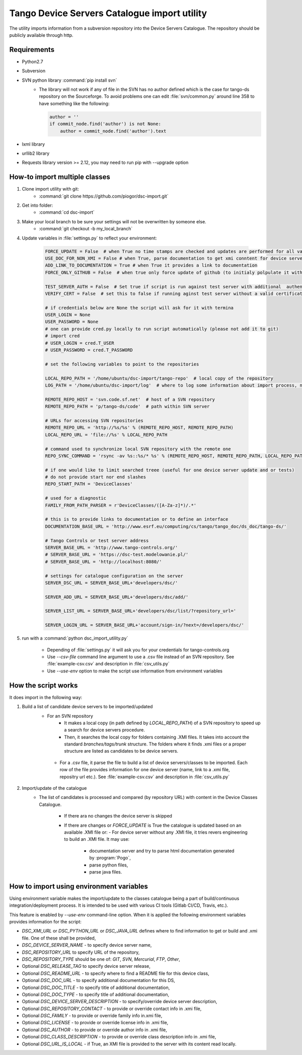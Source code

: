 
Tango Device Servers Catalogue import utility
=============================================

The utility imports information from a subversion repository into the Device Servers Catalogue. The repository should be
publicly available through http.

Requirements
------------

- Python2.7
- Subversion
- SVN python library :command:`pip install svn`
    - The library will not work if any of file in the SVN has no author defined which is the case for tango-ds repository
      on the Sourceforge. To avoid problems one can edit :file:`svn/common.py` around line 358 to have something like
      the following:

      .. code-block:: python

                author = ''
                if commit_node.find('author') is not None:
                    author = commit_node.find('author').text

- lxml library
- urllib2 library
- Requests library version >= 2.12, you may need to run pip with --upgrade option

How-to import multiple classes
------------------------------

#. Clone import utility with git:
    - :command:`git clone https://github.com/piogor/dsc-import.git`

#. Get into folder:
    - :command:`cd dsc-import`

#. Make your local branch to be sure your settings will not be overwritten by someone else.
    - :command:`git checkout -b my_local_branch`

#. Update variables in :file:`settings.py` to reflect your environment:

    .. code-block:: python

        FORCE_UPDATE = False  # when True no time stamps are checked and updates are performed for all valid device servers
        USE_DOC_FOR_NON_XMI = False # when True, parse documentation to get xmi conntent for device servers without XMI
        ADD_LINK_TO_DOCUMENTATION = True # when True it provides a link to documentation
        FORCE_ONLY_GITHUB = False  # when true only force update of github (to initialy polpulate it with data)

        TEST_SERVER_AUTH = False  # Set true if script is run against test server with additional  authentication (webu test)
        VERIFY_CERT = False  # set this to false if running aginst test server without a valid certificate

        # if credentials below are None the script will ask for it with termina
        USER_LOGIN = None
        USER_PASSWORD = None
        # one can provide cred.py locally to run script automatically (please not add it to git)
        # import cred
        # USER_LOGIN = cred.T_USER
        # USER_PASSWORD = cred.T_PASSWORD

        # set the following variables to point to the repositories

        LOCAL_REPO_PATH = '/home/ubuntu/dsc-import/tango-repo'  # local copy of the repository
        LOG_PATH = '/home/ubuntu/dsc-import/log'  # where to log some information about import process, not used now.

        REMOTE_REPO_HOST = 'svn.code.sf.net'  # host of a SVN repository
        REMOTE_REPO_PATH = 'p/tango-ds/code'  # path within SVN server

        # URLs for accessing SVN repositories
        REMOTE_REPO_URL = 'http://%s/%s' % (REMOTE_REPO_HOST, REMOTE_REPO_PATH)
        LOCAL_REPO_URL = 'file://%s' % LOCAL_REPO_PATH

        # command used to synchronize local SVN repository with the remote one
        REPO_SYNC_COMMAND = 'rsync -av %s::%s/* %s' % (REMOTE_REPO_HOST, REMOTE_REPO_PATH, LOCAL_REPO_PATH)

        # if one would like to limit searched treee (useful for one device server update and or tests)
        # do not provide start nor end slashes
        REPO_START_PATH = 'DeviceClasses'

        # used for a diagnostic
        FAMILY_FROM_PATH_PARSER = r'DeviceClasses/([A-Za-z]*)/.*'

        # this is to provide links to documentation or to define an interface
        DOCUMENTATION_BASE_URL = 'http://www.esrf.eu/computing/cs/tango/tango_doc/ds_doc/tango-ds/'

        # Tango Controls or test server address
        SERVER_BASE_URL = 'http://www.tango-controls.org/'
        # SERVER_BASE_URL = 'https://dsc-test.modelowanie.pl/'
        # SERVER_BASE_URL = 'http://localhost:8080/'

        # settings for catalogue configuration on the server
        SERVER_DSC_URL = SERVER_BASE_URL+'developers/dsc/'

        SERVER_ADD_URL = SERVER_BASE_URL+'developers/dsc/add/'

        SERVER_LIST_URL = SERVER_BASE_URL+'developers/dsc/list/?repository_url='

        SERVER_LOGIN_URL = SERVER_BASE_URL+'account/sign-in/?next=/developers/dsc/'

#. run with a :command:`python dsc_import_utility.py`

    - Depending of :file:`settings.py` it will ask you for your credentials for tango-controls.org
    - Use `--csv-file` command line argument to use a .csv file instead of an SVN repository. See :file:`example-csv.csv` and
      description in :file:`csv_utils.py`
    - Use `--use-env` option to make the script use information from environment variables

How the script works
--------------------

It does import in the following way:

1. Build a list of candidate device servers to be imported/updated
    - For an SVN repository
        - It makes a local copy  (in path defined by `LOCAL_REPO_PATH`) of a SVN repository to speed up a search
          for device servers procedure.
        - Then, it searches the local copy for folders containing .XMI files. It takes into account the
          standard *branches/tags/trunk* structure. The folders where it finds .xmi files or a proper structure are listed
          as candidates to be device servers.

     - For a .csv file, it parse the file to build a list of device servers/classes to be imported. Each row of the file provides
       information for one device server (name, link to a .xmi file, repositry url etc.). See :file:`example-csv.csv` and
       description in :file:`csv_utils.py`

2. Import/update of the catalogue
    - The list of candidates is processed and compared (by repository URL) with content in
      the Device Classes Catalogue.

        - If there ara no changes the device server is skipped

        - If there are changes or `FORCE_UPDATE` is True the catalogue is updated based on an available .XMI file or:
          - For device server without any .XMI file, it tries revers engineering to build an .XMI file. It may use:
              - documentation server and try to parse html documentation generated by :program:`Pogo`,
              - parse python files,
              - parse java files.


How to import using environment variables
-----------------------------------------

Using environment variable makes the import/update to the classes catalogue being a part of build/continuous
integration/deployment process. It is intended to be used with various CI tools
(Gitlab CI/CD, Travis, etc.).

This feature is enabled by `--use-env` command-line option. When it is applied the following environment
variables provides information for the script:

* `DSC_XMI_URL` or `DSC_PYTHON_URL` or `DSC_JAVA_URL` defines where to find information
  to get or build and .xmi file. One of these shall be provided,
* `DSC_DEVICE_SERVER_NAME` - to specify device server name,
* `DSC_REPOSITORY_URL` to specify URL of the repository,
* `DSC_REPOSITORY_TYPE` should be one of: `GIT`, `SVN`, `Mercurial`, `FTP`, `Other`,
* Optional `DSC_RELEASE_TAG` to specify device server release,
* Optional `DSC_README_URL` - to specify where to find a README file for this device class,
* Optional `DSC_DOC_URL` - to specify additional documentation for this DS,
* Optional `DSC_DOC_TITLE` - to specify title of additional documentation,
* Optional `DSC_DOC_TYPE` - to specify title of additional documentation,
* Optional `DSC_DEVICE_SERVER_DESCRIPTION` - to specify/override device server description,
* Optional `DSC_REPOSITORY_CONTACT` - to provide or override contact info in .xmi file,
* Optional `DSC_FAMILY` - to provide or override family info in.xmi file,
* Optional `DSC_LICENSE` - to provide or override license info in .xmi file,
* Optional `DSC_AUTHOR` - to provide or override author info in .xmi file,
* Optional `DSC_CLASS_DESCRIPTION` - to provide or override class description info in .xmi file,
* Optional `DSC_URL_IS_LOCAL` - if True, an XMI file is provided to the server with its content read locally.

